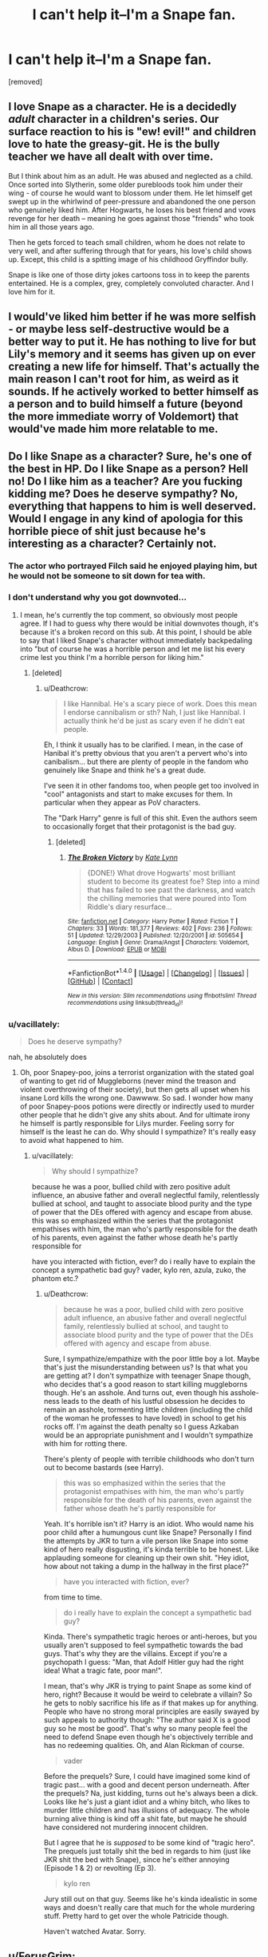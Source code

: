 #+TITLE: I can't help it--I'm a Snape fan.

* I can't help it--I'm a Snape fan.
:PROPERTIES:
:Score: 27
:DateUnix: 1519067010.0
:DateShort: 2018-Feb-19
:FlairText: Discussion
:END:
[removed]


** I love Snape as a character. He is a decidedly /adult/ character in a children's series. Our surface reaction to his is "ew! evil!" and children love to hate the greasy-git. He is the bully teacher we have all dealt with over time.

But I think about him as an adult. He was abused and neglected as a child. Once sorted into Slytherin, some older purebloods took him under their wing - of course he would want to blossom under them. He let himself get swept up in the whirlwind of peer-pressure and abandoned the one person who genuinely liked him. After Hogwarts, he loses his best friend and vows revenge for her death -- meaning he goes against those "friends" who took him in all those years ago.

Then he gets forced to teach small children, whom he does not relate to very well, and after suffering through that for years, his love's child shows up. Except, this child is a spitting image of his childhood Gryffindor bully.

Snape is like one of those dirty jokes cartoons toss in to keep the parents entertained. He is a complex, grey, completely convoluted character. And I love him for it.
:PROPERTIES:
:Author: the-phony-pony
:Score: 25
:DateUnix: 1519082651.0
:DateShort: 2018-Feb-20
:END:


** I would've liked him better if he was more selfish - or maybe less self-destructive would be a better way to put it. He has nothing to live for but Lily's memory and it seems has given up on ever creating a new life for himself. That's actually the main reason I can't root for him, as weird as it sounds. If he actively worked to better himself as a person and to build himself a future (beyond the more immediate worry of Voldemort) that would've made him more relatable to me.
:PROPERTIES:
:Author: deirox
:Score: 21
:DateUnix: 1519071757.0
:DateShort: 2018-Feb-19
:END:


** Do I like Snape as a character? Sure, he's one of the best in HP. Do I like Snape as a person? Hell no! Do I like him as a teacher? Are you fucking kidding me? Does he deserve sympathy? No, everything that happens to him is well deserved. Would I engage in any kind of apologia for this horrible piece of shit just because he's interesting as a character? Certainly not.
:PROPERTIES:
:Author: Deathcrow
:Score: 42
:DateUnix: 1519067483.0
:DateShort: 2018-Feb-19
:END:

*** The actor who portrayed Filch said he enjoyed playing him, but he would not be someone to sit down for tea with.
:PROPERTIES:
:Author: Jahoan
:Score: 10
:DateUnix: 1519080567.0
:DateShort: 2018-Feb-20
:END:


*** I don't understand why you got downvoted...
:PROPERTIES:
:Author: Quoba
:Score: 3
:DateUnix: 1519071651.0
:DateShort: 2018-Feb-19
:END:

**** I mean, he's currently the top comment, so obviously most people agree. If I had to guess why there would be initial downvotes though, it's because it's a broken record on this sub. At this point, I should be able to say that I liked Snape's character without immediately backpedaling into "but of course he was a horrible person and let me list his every crime lest you think I'm a horrible person for liking him."
:PROPERTIES:
:Author: RisingSunsets
:Score: 6
:DateUnix: 1519089357.0
:DateShort: 2018-Feb-20
:END:

***** [deleted]
:PROPERTIES:
:Score: 7
:DateUnix: 1519103848.0
:DateShort: 2018-Feb-20
:END:

****** u/Deathcrow:
#+begin_quote
  I like Hannibal. He's a scary piece of work. Does this mean I endorse cannibalism or sth? Nah, I just like Hannibal. I actually think he'd be just as scary even if he didn't eat people.
#+end_quote

Eh, I think it usually has to be clarified. I mean, in the case of Hanibal it's pretty obvious that you aren't a pervert who's into canibalism... but there are plenty of people in the fandom who genuinely like Snape and think he's a great dude.

I've seen it in other fandoms too, when people get too involved in "cool" antagonists and start to make excuses for them. In particular when they appear as PoV characters.

The "Dark Harry" genre is full of this shit. Even the authors seem to occasionally forget that their protagonist is the bad guy.
:PROPERTIES:
:Author: Deathcrow
:Score: 2
:DateUnix: 1519128904.0
:DateShort: 2018-Feb-20
:END:

******* [deleted]
:PROPERTIES:
:Score: 2
:DateUnix: 1519135312.0
:DateShort: 2018-Feb-20
:END:

******** [[http://www.fanfiction.net/s/505654/1/][*/The Broken Victory/*]] by [[https://www.fanfiction.net/u/95506/Kate-Lynn][/Kate Lynn/]]

#+begin_quote
  {DONE!} What drove Hogwarts' most brilliant student to become its greatest foe? Step into a mind that has failed to see past the darkness, and watch the chilling memories that were poured into Tom Riddle's diary resurface...
#+end_quote

^{/Site/: [[http://www.fanfiction.net/][fanfiction.net]] *|* /Category/: Harry Potter *|* /Rated/: Fiction T *|* /Chapters/: 33 *|* /Words/: 181,377 *|* /Reviews/: 402 *|* /Favs/: 236 *|* /Follows/: 51 *|* /Updated/: 12/29/2003 *|* /Published/: 12/20/2001 *|* /id/: 505654 *|* /Language/: English *|* /Genre/: Drama/Angst *|* /Characters/: Voldemort, Albus D. *|* /Download/: [[http://www.ff2ebook.com/old/ffn-bot/index.php?id=505654&source=ff&filetype=epub][EPUB]] or [[http://www.ff2ebook.com/old/ffn-bot/index.php?id=505654&source=ff&filetype=mobi][MOBI]]}

--------------

*FanfictionBot*^{1.4.0} *|* [[[https://github.com/tusing/reddit-ffn-bot/wiki/Usage][Usage]]] | [[[https://github.com/tusing/reddit-ffn-bot/wiki/Changelog][Changelog]]] | [[[https://github.com/tusing/reddit-ffn-bot/issues/][Issues]]] | [[[https://github.com/tusing/reddit-ffn-bot/][GitHub]]] | [[[https://www.reddit.com/message/compose?to=tusing][Contact]]]

^{/New in this version: Slim recommendations using/ ffnbot!slim! /Thread recommendations using/ linksub(thread_id)!}
:PROPERTIES:
:Author: FanfictionBot
:Score: 1
:DateUnix: 1519135325.0
:DateShort: 2018-Feb-20
:END:


*** u/vacillately:
#+begin_quote
  Does he deserve sympathy?
#+end_quote

nah, he absolutely does
:PROPERTIES:
:Author: vacillately
:Score: 1
:DateUnix: 1519166045.0
:DateShort: 2018-Feb-21
:END:

**** Oh, poor Snapey-poo, joins a terrorist organization with the stated goal of wanting to get rid of Muggleborns (never mind the treason and violent overthrowing of their society), but then gets all upset when his insane Lord kills the wrong one. Dawwww. So sad. I wonder how many of poor Snapey-poos potions were directly or indirectly used to murder other people that he didn't give any shits about. And for ultimate irony he himself is partly responsible for Lilys murder. Feeling sorry for himself is the least he can do. Why should I sympathize? It's really easy to avoid what happened to him.
:PROPERTIES:
:Author: Deathcrow
:Score: 1
:DateUnix: 1519167660.0
:DateShort: 2018-Feb-21
:END:

***** u/vacillately:
#+begin_quote
  Why should I sympathize?
#+end_quote

because he was a poor, bullied child with zero positive adult influence, an abusive father and overall neglectful family, relentlessly bullied at school, and taught to associate blood purity and the type of power that the DEs offered with agency and escape from abuse. this was so emphasized within the series that the protagonist empathises with him, the man who's partly responsible for the death of his parents, even against the father whose death he's partly responsible for

have you interacted with fiction, ever? do i really have to explain the concept a sympathetic bad guy? vader, kylo ren, azula, zuko, the phantom etc.?
:PROPERTIES:
:Author: vacillately
:Score: 1
:DateUnix: 1519249154.0
:DateShort: 2018-Feb-22
:END:

****** u/Deathcrow:
#+begin_quote
  because he was a poor, bullied child with zero positive adult influence, an abusive father and overall neglectful family, relentlessly bullied at school, and taught to associate blood purity and the type of power that the DEs offered with agency and escape from abuse.
#+end_quote

Sure, I sympathize/empathize with the poor little boy a lot. Maybe that's just the misunderstanding between us? Is that what you are getting at? I don't sympathize with teenager Snape though, who decides that's a good reason to start killing muggleborns though. He's an asshole. And turns out, even though his asshole-ness leads to the death of his lustful obsession he decides to remain an asshole, tormenting little children (including the child of the woman he professes to have loved) in school to get his rocks off. I'm against the death penalty so I guess Azkaban would be an appropriate punishment and I wouldn't sympathize with him for rotting there.

There's plenty of people with terrible childhoods who don't turn out to become bastards (see Harry).

#+begin_quote
  this was so emphasized within the series that the protagonist empathises with him, the man who's partly responsible for the death of his parents, even against the father whose death he's partly responsible for
#+end_quote

Yeah. It's horrible isn't it? Harry is an idiot. Who would name his poor child after a humungous cunt like Snape? Personally I find the attempts by JKR to turn a vile person like Snape into some kind of hero really disgusting, it's kinda terrible to be honest. Like applauding someone for cleaning up their own shit. "Hey idiot, how about not taking a dump in the hallway in the first place?"

#+begin_quote
  have you interacted with fiction, ever?
#+end_quote

from time to time.

#+begin_quote
  do i really have to explain the concept a sympathetic bad guy?
#+end_quote

Kinda. There's sympathetic tragic heroes or anti-heroes, but you usually aren't supposed to feel sympathetic towards the bad guys. That's why they are the villains. Except if you're a psychopath I guess: "Man, that Adolf Hitler guy had the right idea! What a tragic fate, poor man!".

I mean, that's why JKR is trying to paint Snape as some kind of hero, right? Because it would be weird to celebrate a villain? So he gets to nobly sacrifice his life as if that makes up for anything. People who have no strong moral principles are easily swayed by such appeals to authority though: "The author said X is a good guy so he most be good". That's why so many people feel the need to defend Snape even though he's objectively terrible and has no redeeming qualities. Oh, and Alan Rickman of course.

#+begin_quote
  vader
#+end_quote

Before the prequels? Sure, I could have imagined some kind of tragic past... with a good and decent person underneath. After the prequels? Na, just kidding, turns out he's always been a dick. Looks like he's just a giant idiot and a whiny bitch, who likes to murder little children and has illusions of adequacy. The whole burning alive thing is kind off a shit fate, but maybe he should have considered not murdering innocent children.

But I agree that he is /supposed/ to be some kind of "tragic hero". The prequels just totally shit the bed in regards to him (just like JKR shit the bed with Snape), since he's either annoying (Episode 1 & 2) or revolting (Ep 3).

#+begin_quote
  kylo ren
#+end_quote

Jury still out on that guy. Seems like he's kinda idealistic in some ways and doesn't really care that much for the whole murdering stuff. Pretty hard to get over the whole Patricide though.

Haven't watched Avatar. Sorry.
:PROPERTIES:
:Author: Deathcrow
:Score: 1
:DateUnix: 1519251627.0
:DateShort: 2018-Feb-22
:END:


** u/FerusGrim:
#+begin_quote
  only choosing to side with Dumbledore because he hated Voldemort so for killing Lily.
#+end_quote

I wouldn't say this was the case. Voldemort threatening Lily was certainly what pushed the hay barrel over the hill, but I don't think, had Lily never been threatened, Snape would have stayed a Death Eater forever. Perhaps the only significant change would have been timing and whether or not he became a spy (He only became a spy at Dumbledore's request).

Note, before I continue, that I'm not defending any of Snape's actions. I'm also not saying he was a good person. Those are mostly opinions rooted in perspective. I'm going to lay out a few points that I think are important to distinguish in the often black-and-white portrayal of Snape's character.

Snape wasn't simply against Voldemort because he hated him.

Throughout the series, hidden underneath his sarcasm and biting cynicism and obvious disgust for some people we would otherwise consider extremely good characters, you can often see the /real and tangible/ connections he's made with people. In particular, the long-lasting staff at Hogwarts. These people were not simply colleagues - he lived with them for a more than decade-and-a-half before his death. They were his family. We're shown that he cares, at least, for McGonagall and shows reluctance and remorse for the death of Burbage.

Snape didn't believe in Voldemort's cause.

Often people focus so much on the fact that Snape called Lily a mudblood as untenable proof that Snape was a racist or a bad person. I think that's a naive way of viewing the situation. Does it make him a bad friend? Perhaps - I tend to think it does. I'm certainly not excusing it. Did Lily overreact? Should she have given him back his friendship? Perhaps not. But one ruined friendship that, in my opinion, rests solely on Snape's feet does not an entire character make.

Snape was not a character who was bullied in any real sense of the term. I actually /love/ that he believes he was bullied. J.K. Rowling takes great pains to show the depth of character, and later having it explained to Harry that Snape gave as good as he got. From Snape's perspective he was bullied, despite the fact that Snape himself often sought out confrontation with the Marauders. They were /school children/. They /all/ behaved reprehensibly.

In my personal opinion, Snape believed himself the victim because he convinced himself that he was. During the years before he lost Lily's friendship, teller her that he was the victim was how he rationalized his behavior to her. It made her stick around him. It kept her upset at Potter, someone Snape knew was a contender for her fancy. When Lily died, Snape kept the charade, perhaps attempting to continue hiding the contempt he felt for himself. His actions are what drove Lily away, in the end. He couldn't /really/ blame it on James Potter. For someone like Snape, that moment he drove Lily away was the moment he signed her death warrant. It's absolutely ridiculous to take that credit for himself, but J.K. Rowling loved to point out the similarities between Snape and Harry and Tom whenever possible. Harry, like Snape, had an overwhelming capacity to take responsibility for things that they couldn't have possibly had any control over. They internalized the guilt for the continuing war as personal failures.

Snape loved Lily. But it was more than that. He loved what she stood for.

Snape is often portrayed as a creepy, obsessed man clinging onto the memory of a dead woman. I think this is, again, an incredibly naive way of looking at the facts as they were presented.

Does a creepy, obsessed man continue on with his life, dedicating his entire purpose and soul to the /values/ of the person? No, he jacks off in the dark to photos of her red hair or some trite.

Snape dedicated his /life/ to ensuring that Voldemort fell. Additionally, he dedicated his /life/ to ensuring that /Harry Potter/ would live. He wanted her sacrifice to not be in vain.

The most accurate interpretation I can think of for the famous "Always" line uttered by Snape, and portrayed so brilliantly by Alan Rickman, R.I.P, is thus:

1. Snape gets upset when Dumbledore, essentially, says that they'd been raising Harry for slaughter. *
2. Dumbledore, shocked, asks if Snape had truly started to care for the boy.
3. Disgusted at the thought, Snape, perhaps to Dumbledore's disappointment, denies it.
4. Snape casts his patronus, taking on the form of what we may presume to be something that symbolizes Lily Evans.
5. "After all this time?"
6. "Always."

*I do not believe Dumbledore actually holds this opinion, it is merely what he needs to Snape to believe, so that Snape can report to Harry exactly what Dumbledore needs to convey to him.

Snape wasn't upset because he cared for Harry. Quite the opposite - he hates Harry. Undeservedly, and that's another side of the coin, but he does.

Snape was upset because allowing Harry to die, and worse, manipulating the situation to the point where Harry /was forced to die/, would invalidate what Snape believes to be Lily's strongest most important motivation in life - the survival of her son. Perhaps he even considers it her Last Request.

This isn't the type of man who's obsessed with the thought of just fucking this chick. It may have been unrequited, something I don't entirely believe, but he was /truly/ in love with this woman. One of the purest forms of love that I can possibly imagine. He didn't lust after her. He respected and admired her and, when she died, he carried on living to ensure that her ideals for a better world would be realized.

--------------

I'm going to conclude this, because this message has gotten to be entirely too long.

I don't think Snape was a perfect human. It's entirely open for debate on whether or not he was even a good person.

But what he was was a man with a mission. A pure mission. A respectable mission. And he was fucking overwhelmingly brave to pull it off as he did, even to his death.

I'll end this with an opinion that I share with Albus Dumbledore and, perhaps, it was one of the most important emphaseses and nuanced underlying points of the entire story put together by J.K. Rowling.

Sometimes Hogwarts just sorts the children way too fucking early.
:PROPERTIES:
:Author: FerusGrim
:Score: 14
:DateUnix: 1519092264.0
:DateShort: 2018-Feb-20
:END:

*** u/vacillately:
#+begin_quote
  Snape was not a character who was bullied in any real sense of the term. I actually love that he believes he was bullied. J.K. Rowling takes great pains to show the depth of character, and later having it explained to Harry that Snape gave as good as he got. From Snape's perspective he was bullied, despite the fact that Snape himself often sought out confrontation with the Marauders. They were school children. They all behaved reprehensibly.
#+end_quote

except she never portrayed him as such. she's explicitly said the opposite- that he was bullied
:PROPERTIES:
:Author: vacillately
:Score: 3
:DateUnix: 1519166521.0
:DateShort: 2018-Feb-21
:END:

**** Can you do me a favor and source that? Because it's clearly stated later on that Snape sought confrontation as and "gave as good as he got" several times. That's not bullying. That's rivalry.
:PROPERTIES:
:Author: FerusGrim
:Score: 1
:DateUnix: 1519167706.0
:DateShort: 2018-Feb-21
:END:

***** can you source where it's stated that he 'gave as good as he got' once, far less several times?

#+begin_quote
  Remus functioned as the conscience of this group, but it was an occasionally faulty conscience. *He did not approve of their relentless bullying of Severus Snape*, but he loved James and Sirius so much, and was so grateful for their acceptance, that he did not always stand up to them as much as he knew he should.
#+end_quote
:PROPERTIES:
:Author: vacillately
:Score: 3
:DateUnix: 1519248292.0
:DateShort: 2018-Feb-22
:END:

****** Thanks. I'll have to revise my opinion of the Marauders a bit, then. Thankfully it doesn't change my "essay" in any significant way (I hope).
:PROPERTIES:
:Author: FerusGrim
:Score: 1
:DateUnix: 1519248725.0
:DateShort: 2018-Feb-22
:END:


** He is a brilliant character, and definitely one of the best written in the series, if not /the/ best one. To the point where fans on various platforms, forums and blogs were debating the seemingly eternal question "Is Snape Good or Bad?", up until the last day before the release of /Deathly Hallows/. Snape is definitely on the Light Side, though at the beginning it clearly is for selfish reasons, given that he only switched sides because Lily was in danger. But by /DH/, it does seem that he is genuinely converted, as evidenced when he reacts negatively to Phineas Nigellus using the "Mudblood" slur to describe Hermione.

But is he good in terms of being a good /person/? No, he is not, as clearly evidenced by his repeated bullying of (in particular) Harry, Neville and Hermione. This should be extremely clear. He is a truly grey character with many nasty characteristics. JKR said it best when she called him an "anti-hero".
:PROPERTIES:
:Author: stefvh
:Score: 13
:DateUnix: 1519078258.0
:DateShort: 2018-Feb-20
:END:

*** A Byronic Anti-Hero. (He actually is listed under the literature section of the Byronic Hero page)
:PROPERTIES:
:Author: Jahoan
:Score: 10
:DateUnix: 1519081164.0
:DateShort: 2018-Feb-20
:END:

**** Hopefully Harry is on that list too, he fits it well.
:PROPERTIES:
:Score: 1
:DateUnix: 1519128934.0
:DateShort: 2018-Feb-20
:END:

***** No, but Sirius is.
:PROPERTIES:
:Author: Jahoan
:Score: 1
:DateUnix: 1519150585.0
:DateShort: 2018-Feb-20
:END:


** No you're not, I quite like him too, for most of the same reasons (over-the-top scheming, etc). Although I take a slightly kinder (and I believe closer to what Rowling must have intended) view of his character, in that I think he /did/ have a conscience somewhere in there that Lily's death jolted, and his turn to the side of good was /partially/ motivated by actual will to help, even if he'd never admit it.
:PROPERTIES:
:Author: Achille-Talon
:Score: 8
:DateUnix: 1519076668.0
:DateShort: 2018-Feb-20
:END:


** I mean, Snape is really funny.

Are his jokes incredibly dark? Yes. Are they very sarcastic? Oh, yes. Are they quite nasty? YES.

But the Snape we see has such a developed sense of humour that I genuinely think at a higher level - say, in the equivalent of a university - people would enjoy it rather than being scared of him. I'm not blaming the kids, particularly Neville, for being scared of him, because Snape's way too nasty for a kid to brush it off, but as a higher level teacher, I think Snape's whole shtick would keep you on your toes whilst performing at a higher level.

Besides, his nastiness aside, he really did get people to perform well in Potions. In HBP, all those students, bar Harry and Ron, got Os. Umbridge says he teaches them at a higher level than is mandated, et cetera.

Like! Arguably a bad man, and undoubtedly shouldn't be teaching actual children, but the idea that he's a bad teacher or that kids don't learn in his classroom always struck me as an idea manufacted BECAUSE someone doesn't like him as a person.
:PROPERTIES:
:Author: DictionaryWrites
:Score: 3
:DateUnix: 1519136280.0
:DateShort: 2018-Feb-20
:END:


** I like him as a character.

As a person, well, [[https://www.reddit.com/r/HPfanfiction/comments/5bv687/discussion_snape_has_to_be_an_ass_in_the/d9rinwo/][in the past I've described him as a devil on the side of the angels because The Devil™ pissed him off.]]
:PROPERTIES:
:Author: yarglethatblargle
:Score: 3
:DateUnix: 1519082147.0
:DateShort: 2018-Feb-20
:END:


** I like Snape as a character because he was very complex , he showed that you can't just forget your childhood bullying just in an instant and become a good man , despite his tough exterior he was slowly changing

But I hate the fans who keep telling Snape did nothing wrong , James is worse than Voldemort , lily is a gold digger , harry misinterpreted his tough teaching as bullying etc , lily wanted to divorce James etc

And they get angry if we don't agree to their delusions
:PROPERTIES:
:Author: Indianfattie
:Score: 2
:DateUnix: 1519102167.0
:DateShort: 2018-Feb-20
:END:


** Likeable characters are the bane of my existence. Not the idea that they exist, but the idea that all interesting characters /should/ be likeable, or else they're bad guys or shitty writing or something.

(For the purposes of this post, consider /unlikeable/ defined as a character you wouldn't want to be friends with, not a character that the audience is supposed to hate -- even if there can be some overlap, it's not the same thing.)

But really, there are some /fantastic/ examples of unlikeable but compelling characters out there: Amy Dunne, Patrick Bateman, Tony Soprano, Lou Bloom, Cersei Lannister, Rust Cohle.

With the exception of Cohle, the above examples are mostly villain protagonists, but Snape is one of the few "heroic" examples (for certain values of heroism). I can understand why he does what he does, even if I don't agree with it. His actions combined with his background make for a complex and deeply flawed character.

So yeah, I guess you could say that I like him, too.

(Now if only people could nail that characterization in fic.)
:PROPERTIES:
:Author: mistermisstep
:Score: 1
:DateUnix: 1519099898.0
:DateShort: 2018-Feb-20
:END:
